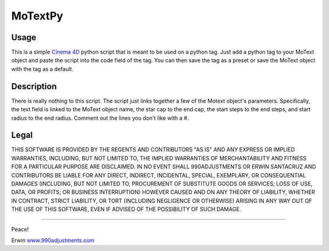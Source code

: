 ========
MoTextPy
========

Usage
=====

This is a simple `Cinema 4D <http://www.maxon.net/>`_ python script that is meant to be used on a
python tag. Just add a python tag to your MoText object and paste the script into the code field
of the tag. You can then save the tag as a preset or save the MoText object with the tag as a default.

Description
===========

There is really nothing to this script. The script just links together a few of the
Motext object's parameters. Specifically, the text field is linked to the MoText object name,
the star cap to the end cap, the start steps to the end steps, and start radius to the end radius.
Comment out the lines you don't like with a #.

Legal
=====

THIS SOFTWARE IS PROVIDED BY THE REGENTS AND CONTRIBUTORS "AS IS" AND ANY
EXPRESS OR IMPLIED WARRANTIES, INCLUDING, BUT NOT LIMITED TO, THE IMPLIED
WARRANTIES OF MERCHANTABILITY AND FITNESS FOR A PARTICULAR PURPOSE ARE
DISCLAIMED. IN NO EVENT SHALL 990ADJUSTMENTS OR ERWIN SANTACRUZ AND CONTRIBUTORS
BE LIABLE FOR ANY DIRECT, INDIRECT, INCIDENTAL, SPECIAL, EXEMPLARY, OR CONSEQUENTIAL
DAMAGES (INCLUDING, BUT NOT LIMITED TO, PROCUREMENT OF SUBSTITUTE GOODS OR SERVICES;
LOSS OF USE, DATA, OR PROFITS; OR BUSINESS INTERRUPTION) HOWEVER CAUSED AND
ON ANY THEORY OF LIABILITY, WHETHER IN CONTRACT, STRICT LIABILITY, OR TORT
(INCLUDING NEGLIGENCE OR OTHERWISE) ARISING IN ANY WAY OUT OF THE USE OF THIS
SOFTWARE, EVEN IF ADVISED OF THE POSSIBILITY OF SUCH DAMAGE.

------------

Peace!

Erwin
`www.990adjustments.com <http://www.990adjustments.com/>`_
